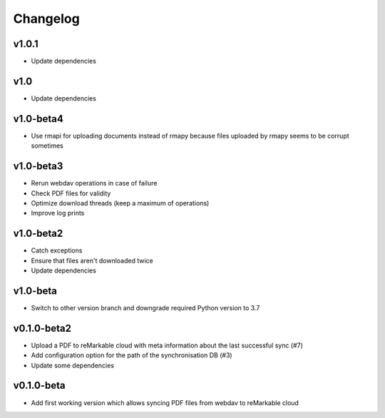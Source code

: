 Changelog
=========

v1.0.1
------
* Update dependencies

v1.0
----
* Update dependencies

v1.0-beta4
----------
* Use rmapi for uploading documents instead of rmapy because files uploaded by rmapy seems to be corrupt sometimes

v1.0-beta3
----------
* Rerun webdav operations in case of failure
* Check PDF files for validity
* Optimize download threads (keep a maximum of operations)
* Improve log prints

v1.0-beta2
----------
* Catch exceptions
* Ensure that files aren't downloaded twice
* Update dependencies

v1.0-beta
---------
* Switch to other version branch and downgrade required Python version to 3.7

v0.1.0-beta2
------------
* Upload a PDF to reMarkable cloud with meta information about the last successful sync (#7)
* Add configuration option for the path of the synchronisation DB (#3)
* Update some dependencies

v0.1.0-beta
-----------
* Add first working version which allows syncing PDF files from webdav to reMarkable cloud
